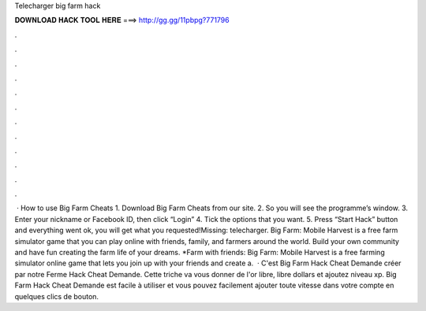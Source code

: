 Telecharger big farm hack

𝐃𝐎𝐖𝐍𝐋𝐎𝐀𝐃 𝐇𝐀𝐂𝐊 𝐓𝐎𝐎𝐋 𝐇𝐄𝐑𝐄 ===> http://gg.gg/11pbpg?771796

.

.

.

.

.

.

.

.

.

.

.

.

 · How to use Big Farm Cheats 1. Download Big Farm Cheats from our site. 2. So you will see the programme’s window. 3. Enter your nickname or Facebook ID, then click “Login” 4. Tick the options that you want. 5. Press “Start Hack” button and  everything went ok, you will get what you requested!Missing: telecharger. Big Farm: Mobile Harvest is a free farm simulator game that you can play online with friends, family, and farmers around the world. Build your own community and have fun creating the farm life of your dreams. *Farm with friends: Big Farm: Mobile Harvest is a free farming simulator online game that lets you join up with your friends and create a.  · C'est Big Farm Hack Cheat Demande créer par notre  Ferme Hack Cheat Demande. Cette triche va vous donner de l'or libre, libre dollars et ajoutez niveau xp. Big Farm Hack Cheat Demande est facile à utiliser et vous pouvez facilement ajouter toute vitesse dans votre compte en quelques clics de bouton.